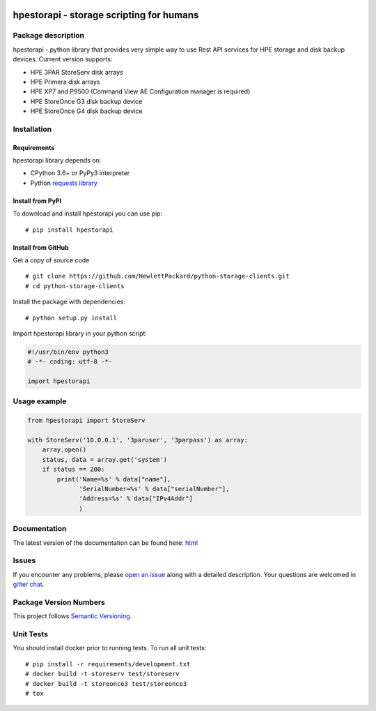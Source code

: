 .. image:: https://travis-ci.org/HewlettPackard/python-storage-clients.svg?branch=v1.0.0-alpha.1
    :target: https://travis-ci.org/HewlettPackard/python-storage-clients.svg?branch=v1.0.0-alpha.1

.. image:: https://readthedocs.org/projects/hpestorapi/badge/?version=latest
    :target: https://hpestorapi.readthedocs.io/en/latest/?badge=latest

.. image:: https://badges.gitter.im/python-storage-clients/community.svg
    :target: https://gitter.im/python-storage-clients/community?utm_source=badge&utm_medium=badge&utm_campaign=pr-badge

hpestorapi - storage scripting for humans
************************************************************************


Package description
========================================================================

hpestorapi - python library that provides very simple way to use Rest
API services for HPE storage and disk backup devices. Current version
supports:

* HPE 3PAR StoreServ disk arrays
* HPE Primera disk arrays
* HPE XP7 and P9500 (Command View AE Configuration manager is required)
* HPE StoreOnce G3 disk backup device
* HPE StoreOnce G4 disk backup device

Installation
========================================================================

Requirements
--------------------------------------------------------------------------
hpestorapi library depends on:

* CPython 3.6+ or PyPy3 interpreter
* Python `requests library <http://python-requests.org>`_

Install from PyPI
--------------------------------------------------------------------------
To download and install hpestorapi you can use pip:
::

    # pip install hpestorapi

Install from GitHub
--------------------------------------------------------------------------
Get a copy of source code
::

    # git clone https://github.com/HewlettPackard/python-storage-clients.git
    # cd python-storage-clients

Install the package with dependencies:
::

    # python setup.py install

Import hpestorapi library in your python script:

.. code:: python

    #!/usr/bin/env python3
    # -*- coding: utf-8 -*-

    import hpestorapi

Usage example
========================================================================

.. code:: python

    from hpestorapi import StoreServ

    with StoreServ('10.0.0.1', '3paruser', '3parpass') as array:
        array.open()
        status, data = array.get('system')
        if status == 200:
            print('Name=%s' % data["name"],
                  'SerialNumber=%s' % data["serialNumber"],
                  'Address=%s' % data["IPv4Addr"]
                  )

Documentation
========================================================================
The latest version of the documentation can be found here:
`html <https://hpestorapi.readthedocs.io/en/latest/?badge=latest>`_

Issues
========================================================================
If you encounter any problems, please `open an issue <https://github
.com/HewlettPackard/python-storage-clients/issues>`_ along with a detailed
description. Your questions are welcomed in `gitter chat <https://gitter
.im/python-storage-clients>`_.

Package Version Numbers
========================================================================
This project follows `Semantic Versioning <https://semver.org/spec/v2.0.0.html>`_.


Unit Tests
========================================================================
You should install docker prior to running tests. To run all unit tests:
::

    # pip install -r requirements/development.txt
    # docker build -t storeserv test/storeserv
    # docker build -t storeonce3 test/storeonce3
    # tox



